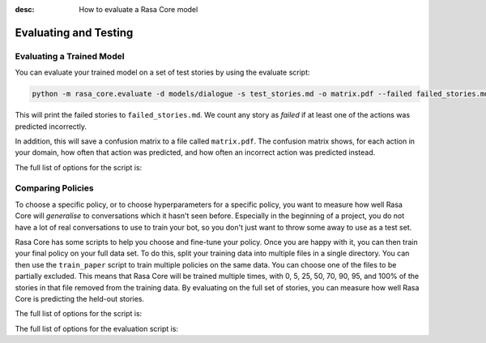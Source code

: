 :desc: How to evaluate a Rasa Core model

.. _evaluation:

Evaluating and Testing
======================

Evaluating a Trained Model
--------------------------

You can evaluate your trained model on a set of test stories by using the evaluate script:

.. code-block:: bash

    python -m rasa_core.evaluate -d models/dialogue -s test_stories.md -o matrix.pdf --failed failed_stories.md


This will print the failed stories to ``failed_stories.md``. 
We count any story as `failed` if at least one of the actions was predicted incorrectly.

In addition, this will save a confusion matrix to a file called ``matrix.pdf``.
The confusion matrix shows, for each action in your domain, how often that action
was predicted, and how often an incorrect action was predicted instead.



The full list of options for the script is:

.. program-output:: python -m rasa_core.evaluate -h


Comparing Policies
------------------

To choose a specific policy, or to choose hyperparameters for a specific policy, you want
to measure how well Rasa Core will `generalise` to conversations which it hasn't seen before.
Especially in the beginning of a project, you do not have a lot of real conversations to use to train
your bot, so you don't just want to throw some away to use as a test set. 

Rasa Core has some scripts to help you choose and fine-tune your policy. Once you are happy
with it, you can then train your final policy on your full data set.
To do this, split your training data into multiple files in a single directory.
You can then use the ``train_paper`` script to train multiple policies on the same data.
You can choose one of the files to be partially excluded. This means that Rasa Core
will be trained multiple times, with 0, 5, 25, 50, 70, 90, 95, and 100% of the stories
in that file removed from the training data. By evaluating on the full set of stories, you
can measure how well Rasa Core is predicting the held-out stories. 


The full list of options for the script is:

.. program-output:: python -m rasa_core.train_paper -h


The full list of options for the evaluation script is:

.. program-output:: python -m rasa_core.evaluate_paper -h


